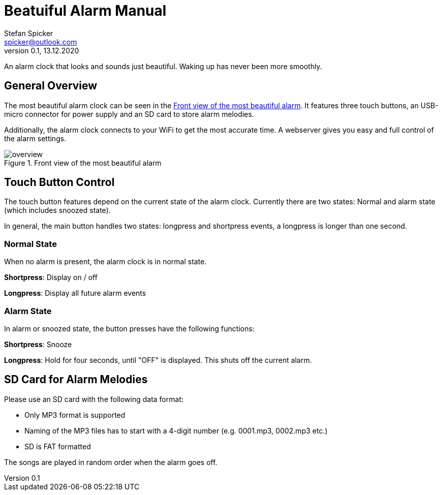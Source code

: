 = Beatuiful Alarm Manual
Stefan Spicker <spicker@outlook.com>
0.1, 13.12.2020
:pdf-page-size: A4

An alarm clock that looks and sounds just beautiful. Waking up has never been more smoothly.

== General Overview

The most beautiful alarm clock can be seen in the <<overview>>. It features three touch buttons, an USB-micro connector for power supply and an SD card to store alarm melodies. 

Additionally, the alarm clock connects to your WiFi to get the most accurate time. A webserver gives you easy and full control of the alarm settings.

.Front view of the most beautiful alarm
[#overview]
image::img/overview.jpg[]

== Touch Button Control

The touch button features depend on the current state of the alarm clock. Currently there are two states: Normal and alarm state (which includes snoozed state).

In general, the main button handles two states: longpress and shortpress events, a longpress is longer than one second. 

=== Normal State

When no alarm is present, the alarm clock is in normal state.

*Shortpress*: Display on / off

*Longpress*: Display all future alarm events

=== Alarm State

In alarm or snoozed state, the button presses have the following functions:

*Shortpress*: Snooze

*Longpress*: Hold for four seconds, until "OFF" is displayed. This shuts off the current alarm.

== SD Card for Alarm Melodies

Please use an SD card with the following data format:

* Only MP3 format is supported
* Naming of the MP3 files has to start with a 4-digit number (e.g. 0001.mp3, 0002.mp3 etc.)
* SD is FAT formatted

The songs are played in random order when the alarm goes off.